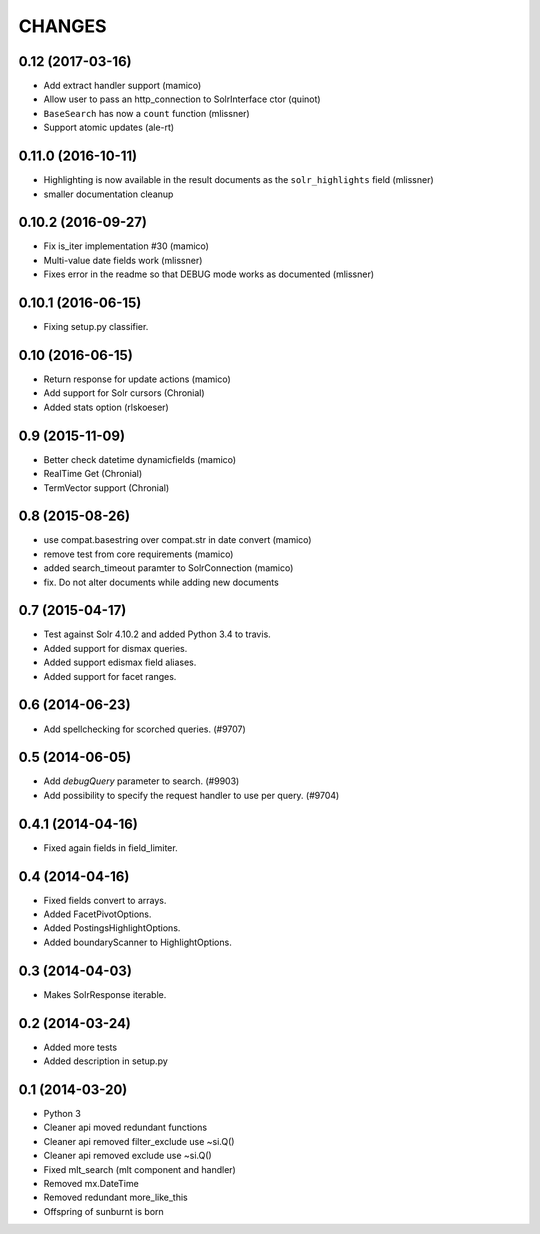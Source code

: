 CHANGES
=======

0.12 (2017-03-16)
-----------------

- Add extract handler support (mamico)

- Allow user to pass an http_connection to SolrInterface ctor (quinot)

- ``BaseSearch`` has now a ``count`` function (mlissner)
- Support atomic updates (ale-rt)


0.11.0 (2016-10-11)
-------------------

- Highlighting is now available in the result documents as the
  ``solr_highlights`` field (mlissner)

- smaller documentation cleanup


0.10.2 (2016-09-27)
-------------------

- Fix is_iter implementation #30 (mamico)

- Multi-value date fields work (mlissner)

- Fixes error in the readme so that DEBUG mode works as documented (mlissner)


0.10.1 (2016-06-15)
-------------------

- Fixing setup.py classifier.


0.10 (2016-06-15)
-----------------

- Return response for update actions (mamico)

- Add support for Solr cursors (Chronial)

- Added stats option (rlskoeser)


0.9 (2015-11-09)
----------------

- Better check datetime dynamicfields (mamico)

- RealTime Get (Chronial)

- TermVector support (Chronial)


0.8 (2015-08-26)
----------------

- use compat.basestring over compat.str in date convert (mamico)

- remove test from core requirements (mamico)

- added search_timeout paramter to SolrConnection (mamico)

- fix. Do not alter documents while adding new documents


0.7 (2015-04-17)
----------------

- Test against Solr 4.10.2 and added Python 3.4 to travis.

- Added support for dismax queries.

- Added support edismax field aliases.

- Added support for facet ranges.


0.6 (2014-06-23)
----------------

- Add spellchecking for scorched queries. (#9707)


0.5 (2014-06-05)
----------------

- Add `debugQuery` parameter to search. (#9903)

- Add possibility to specify the request handler to use per query. (#9704)


0.4.1 (2014-04-16)
------------------

- Fixed again fields in field_limiter.


0.4 (2014-04-16)
----------------

- Fixed fields convert to arrays.

- Added FacetPivotOptions.

- Added PostingsHighlightOptions.

- Added boundaryScanner to HighlightOptions.


0.3 (2014-04-03)
----------------

- Makes SolrResponse iterable.


0.2 (2014-03-24)
----------------

- Added more tests

- Added description in setup.py


0.1 (2014-03-20)
----------------

- Python 3

- Cleaner api moved redundant functions

- Cleaner api removed filter_exclude use ~si.Q()

- Cleaner api removed exclude use ~si.Q()

- Fixed mlt_search (mlt component and handler)

- Removed mx.DateTime

- Removed redundant more_like_this

- Offspring of sunburnt is born
